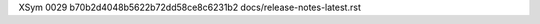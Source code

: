 XSym
0029
b70b2d4048b5622b72dd58ce8c6231b2
docs/release-notes-latest.rst
                                                                                                                                                                                                                                                                                                                                                                                                                                                                                                                                                                                                                                                                                                                                                                                                                                                                                                                                                                                                                                  